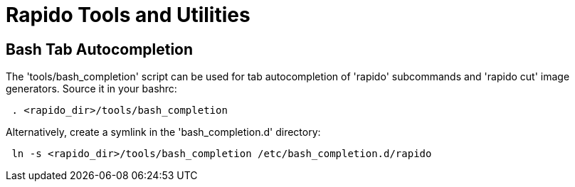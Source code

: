 = Rapido Tools and Utilities

== Bash Tab Autocompletion

The 'tools/bash_completion' script can be used for tab autocompletion of
'rapido' subcommands and 'rapido cut' image generators.
Source it in your bashrc:
[source,shell]
--------------
 . <rapido_dir>/tools/bash_completion
--------------

Alternatively, create a symlink in the 'bash_completion.d' directory:
[source,shell]
--------------
 ln -s <rapido_dir>/tools/bash_completion /etc/bash_completion.d/rapido
--------------
